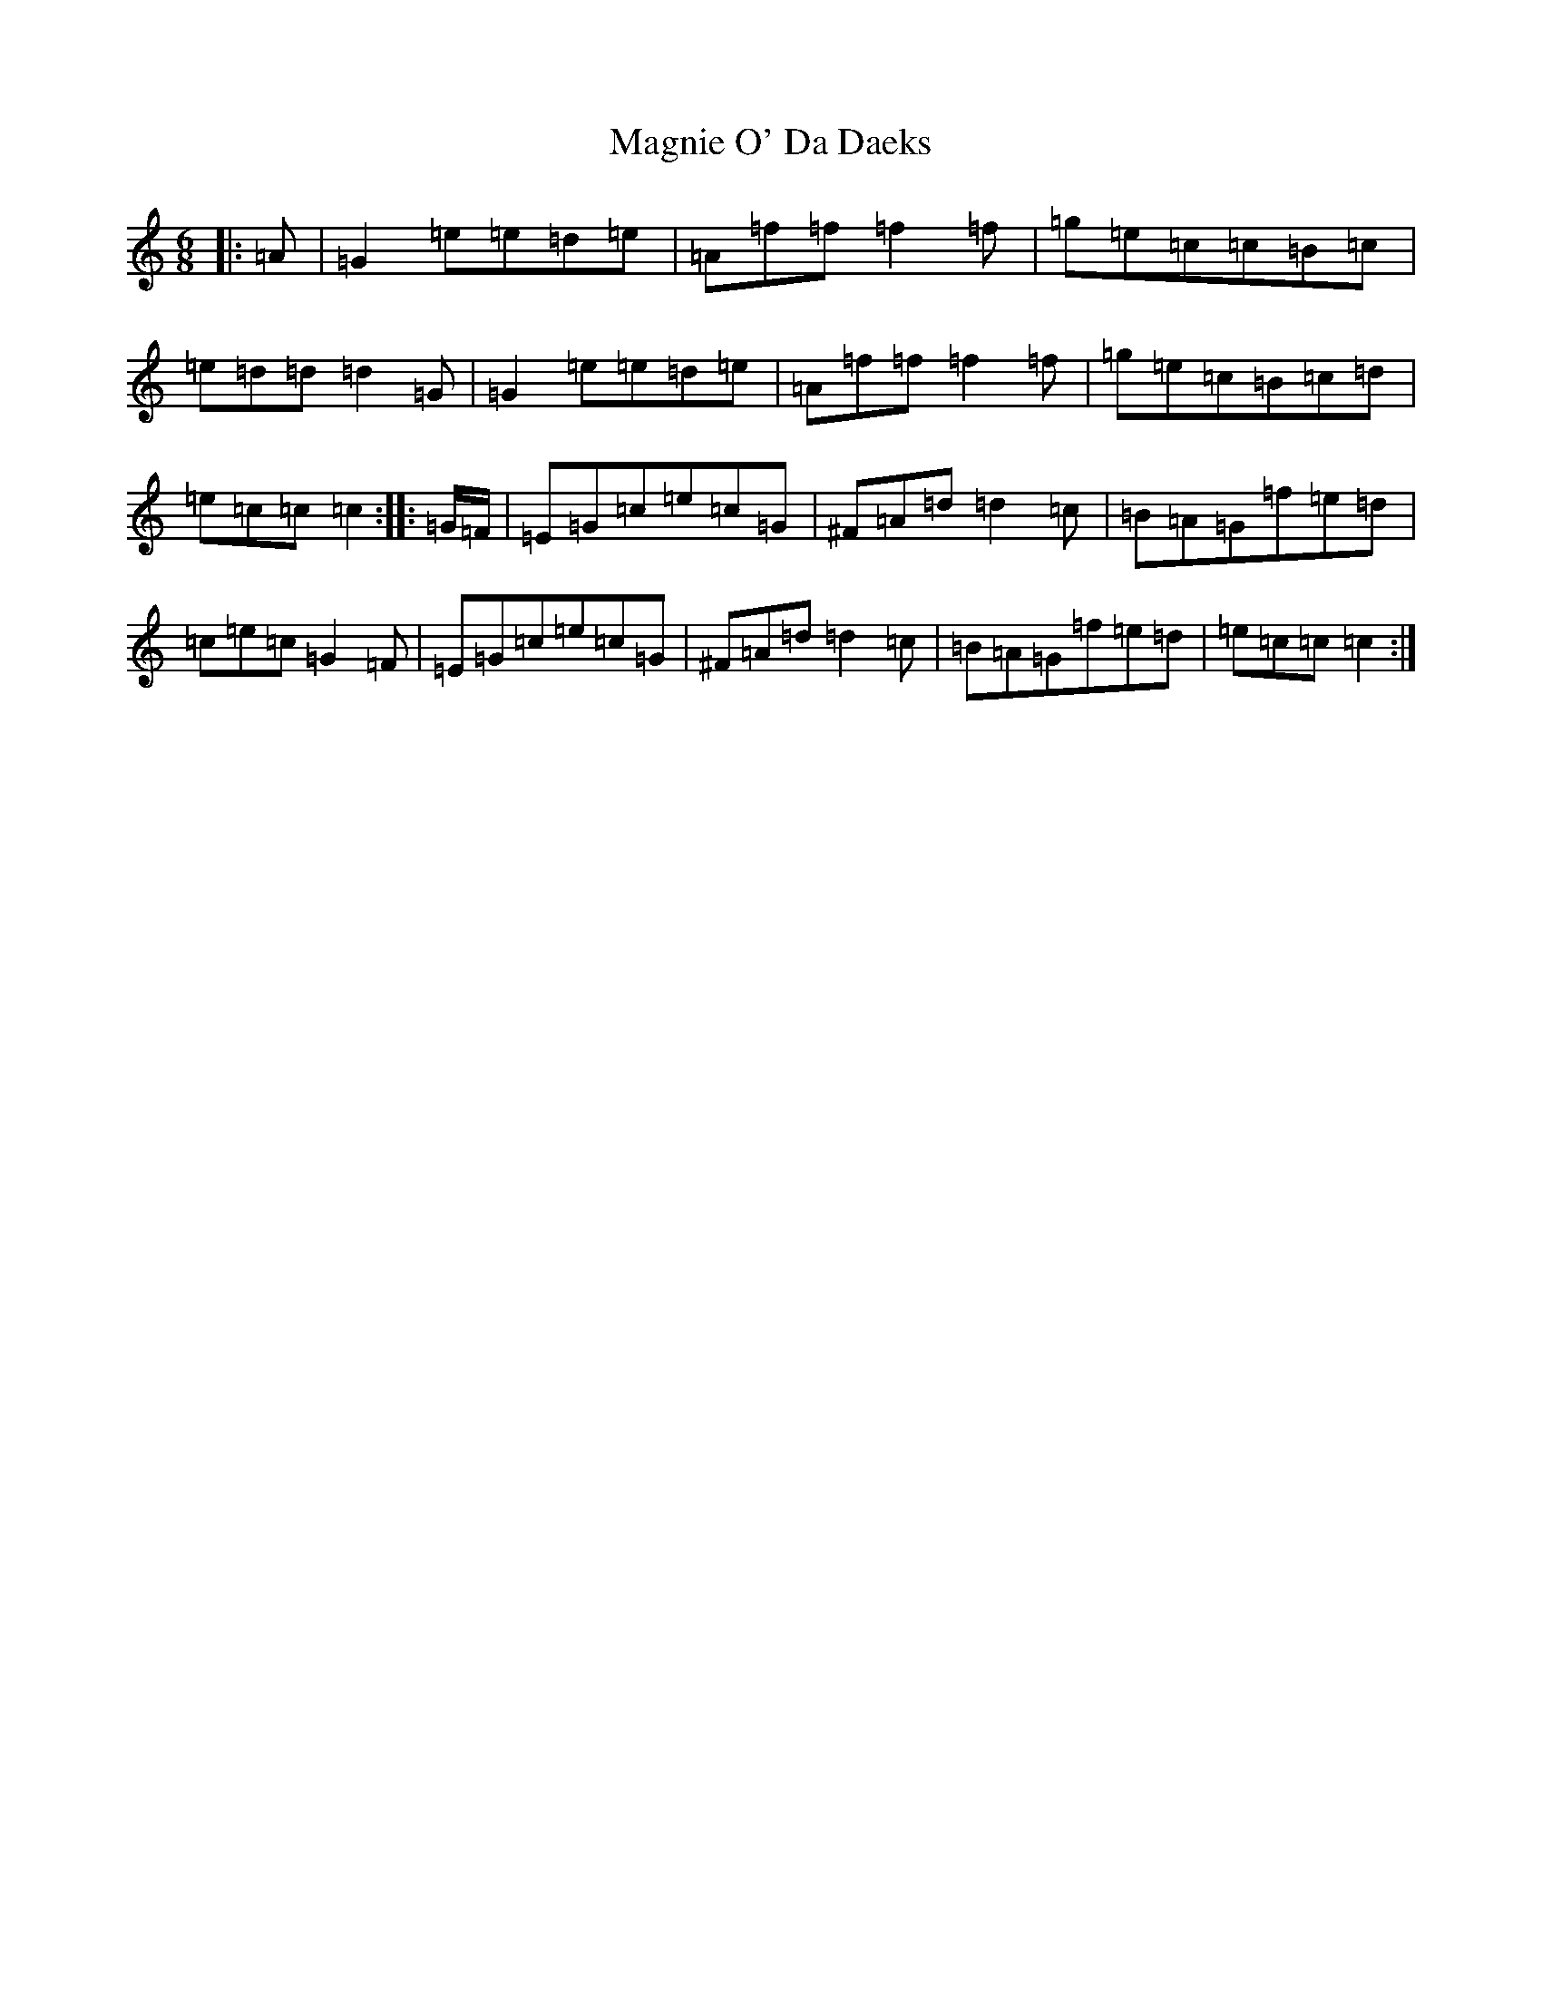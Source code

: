 X: 13131
T: Magnie O' Da Daeks
S: https://thesession.org/tunes/13738#setting24455
Z: D Major
R: jig
M: 6/8
L: 1/8
K: C Major
|:=A|=G2=e=e=d=e|=A=f=f=f2=f|=g=e=c=c=B=c|=e=d=d=d2=G|=G2=e=e=d=e|=A=f=f=f2=f|=g=e=c=B=c=d|=e=c=c=c2:||:=G/2=F/2|=E=G=c=e=c=G|^F=A=d=d2=c|=B=A=G=f=e=d|=c=e=c=G2=F|=E=G=c=e=c=G|^F=A=d=d2=c|=B=A=G=f=e=d|=e=c=c=c2:|